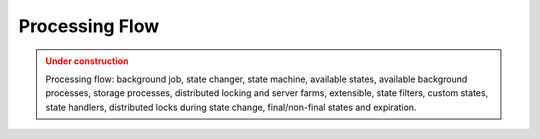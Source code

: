 Processing Flow
================

.. admonition:: Under construction
   :class: warning

   Processing flow: background job, state changer, state machine, available states, available background processes, storage processes, distributed locking and server farms, extensible, state filters, custom states, state handlers, distributed locks during state change, final/non-final states and expiration.
